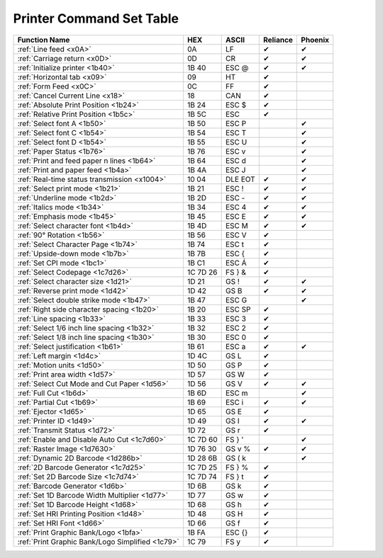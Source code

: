 Printer Command Set Table
=========================

+--------------------------------------------------+----------+---------+----------+---------+
|                  Function Name                   |   HEX    |  ASCII  | Reliance | Phoenix |
+==================================================+==========+=========+==========+=========+
| :ref:`Line feed <x0A>`                           | 0A       | LF      | ✔        | ✔       |
+--------------------------------------------------+----------+---------+----------+---------+
| :ref:`Carriage return <x0D>`                     | 0D       | CR      | ✔        | ✔       |
+--------------------------------------------------+----------+---------+----------+---------+
| :ref:`Initialize printer <1b40>`                 | 1B 40    | ESC @   | ✔        | ✔       |
+--------------------------------------------------+----------+---------+----------+---------+
| :ref:`Horizontal tab <x09>`                      | 09       | HT      | ✔        |         |
+--------------------------------------------------+----------+---------+----------+---------+
| :ref:`Form Feed <x0C>`                           | 0C       | FF      | ✔        |         |
+--------------------------------------------------+----------+---------+----------+---------+
| :ref:`Cancel Current Line <x18>`                 | 18       | CAN     | ✔        |         |
+--------------------------------------------------+----------+---------+----------+---------+
| :ref:`Absolute Print Position <1b24>`            | 1B 24    | ESC $   | ✔        |         |
+--------------------------------------------------+----------+---------+----------+---------+
| :ref:`Relative Print Position <1b5c>`            | 1B 5C    | ESC \   | ✔        |         |
+--------------------------------------------------+----------+---------+----------+---------+
| :ref:`Select font A <1b50>`                      | 1B 50    | ESC P   |          | ✔       |
+--------------------------------------------------+----------+---------+----------+---------+
| :ref:`Select font C <1b54>`                      | 1B 54    | ESC T   |          | ✔       |
+--------------------------------------------------+----------+---------+----------+---------+
| :ref:`Select font D <1b54>`                      | 1B 55    | ESC U   |          | ✔       |
+--------------------------------------------------+----------+---------+----------+---------+
| :ref:`Paper Status <1b76>`                       | 1B 76    | ESC v   |          | ✔       |
+--------------------------------------------------+----------+---------+----------+---------+
| :ref:`Print and feed paper n lines <1b64>`       | 1B 64    | ESC d   |          | ✔       |
+--------------------------------------------------+----------+---------+----------+---------+
| :ref:`Print and paper feed <1b4a>`               | 1B 4A    | ESC J   |          | ✔       |
+--------------------------------------------------+----------+---------+----------+---------+
| :ref:`Real-time status transmission <x1004>`     | 10 04    | DLE EOT | ✔        | ✔       |
+--------------------------------------------------+----------+---------+----------+---------+
| :ref:`Select print mode <1b21>`                  | 1B 21    | ESC !   | ✔        | ✔       |
+--------------------------------------------------+----------+---------+----------+---------+
| :ref:`Underline mode <1b2d>`                     | 1B 2D    | ESC -   | ✔        | ✔       |
+--------------------------------------------------+----------+---------+----------+---------+
| :ref:`Italics mode <1b34>`                       | 1B 34    | ESC 4   | ✔        | ✔       |
+--------------------------------------------------+----------+---------+----------+---------+
| :ref:`Emphasis mode <1b45>`                      | 1B 45    | ESC E   | ✔        | ✔       |
+--------------------------------------------------+----------+---------+----------+---------+
| :ref:`Select character font <1b4d>`              | 1B 4D    | ESC M   | ✔        | ✔       |
+--------------------------------------------------+----------+---------+----------+---------+
| :ref:`90° Rotation <1b56>`                       | 1B 56    | ESC V   | ✔        |         |
+--------------------------------------------------+----------+---------+----------+---------+
| :ref:`Select Character Page <1b74>`              | 1B 74    | ESC t   | ✔        |         |
+--------------------------------------------------+----------+---------+----------+---------+
| :ref:`Upside-down mode <1b7b>`                   | 1B 7B    | ESC {   | ✔        |         |
+--------------------------------------------------+----------+---------+----------+---------+
| :ref:`Set CPI mode <1bc1>`                       | 1B C1    | ESC Á   | ✔        |         |
+--------------------------------------------------+----------+---------+----------+---------+
| :ref:`Select Codepage <1c7d26>`                  | 1C 7D 26 | FS } &  | ✔        |         |
+--------------------------------------------------+----------+---------+----------+---------+
| :ref:`Select character size <1d21>`              | 1D 21    | GS !    | ✔        | ✔       |
+--------------------------------------------------+----------+---------+----------+---------+
| :ref:`Reverse print mode <1d42>`                 | 1D 42    | GS B    | ✔        | ✔       |
+--------------------------------------------------+----------+---------+----------+---------+
| :ref:`Select double strike mode <1b47>`          | 1B 47    | ESC G   |          | ✔       |
+--------------------------------------------------+----------+---------+----------+---------+
| :ref:`Right side character spacing <1b20>`       | 1B 20    | ESC SP  | ✔        |         |
+--------------------------------------------------+----------+---------+----------+---------+
| :ref:`Line spacing <1b33>`                       | 1B 33    | ESC 3   | ✔        |         |
+--------------------------------------------------+----------+---------+----------+---------+
| :ref:`Select 1/6 inch line spacing <1b32>`       | 1B 32    | ESC 2   | ✔        |         |
+--------------------------------------------------+----------+---------+----------+---------+
| :ref:`Select 1/8 inch line spacing <1b30>`       | 1B 30    | ESC 0   | ✔        |         |
+--------------------------------------------------+----------+---------+----------+---------+
| :ref:`Select justification <1b61>`               | 1B 61    | ESC a   | ✔        | ✔       |
+--------------------------------------------------+----------+---------+----------+---------+
| :ref:`Left margin <1d4c>`                        | 1D 4C    | GS L    | ✔        |         |
+--------------------------------------------------+----------+---------+----------+---------+
| :ref:`Motion units <1d50>`                       | 1D 50    | GS P    | ✔        |         |
+--------------------------------------------------+----------+---------+----------+---------+
| :ref:`Print area width <1d57>`                   | 1D 57    | GS W    | ✔        |         |
+--------------------------------------------------+----------+---------+----------+---------+
| :ref:`Select Cut Mode and Cut Paper <1d56>`      | 1D 56    | GS V    | ✔        | ✔       |
+--------------------------------------------------+----------+---------+----------+---------+
| :ref:`Full Cut <1b6d>`                           | 1B 6D    | ESC m   |          | ✔       |
+--------------------------------------------------+----------+---------+----------+---------+
| :ref:`Partial Cut <1b69>`                        | 1B 69    | ESC i   | ✔        | ✔       |
+--------------------------------------------------+----------+---------+----------+---------+
| :ref:`Ejector <1d65>`                            | 1D 65    | GS E    | ✔        |         |
+--------------------------------------------------+----------+---------+----------+---------+
| :ref:`Printer ID <1d49>`                         | 1D 49    | GS  I   | ✔        | ✔       |
+--------------------------------------------------+----------+---------+----------+---------+
| :ref:`Transmit Status <1d72>`                    | 1D 72    | GS r    | ✔        |         |
+--------------------------------------------------+----------+---------+----------+---------+
| :ref:`Enable and Disable Auto Cut <1c7d60>`      | 1C 7D 60 | FS  } ' |          | ✔       |
+--------------------------------------------------+----------+---------+----------+---------+
| :ref:`Raster Image <1d7630>`                     | 1D 76 30 | GS v %  | ✔        | ✔       |
+--------------------------------------------------+----------+---------+----------+---------+
| :ref:`Dynamic 2D Barcode <1d286b>`               | 1D 28 6B | GS  ( k |          | ✔       |
+--------------------------------------------------+----------+---------+----------+---------+
| :ref:`2D Barcode Generator <1c7d25>`             | 1C 7D 25 | FS } %  | ✔        |         |
+--------------------------------------------------+----------+---------+----------+---------+
| :ref:`Set 2D Barcode Size <1c7d74>`              | 1C 7D 74 | FS } t  | ✔        |         |
+--------------------------------------------------+----------+---------+----------+---------+
| :ref:`Barcode Generator <1d6b>`                  | 1D 6B    | GS k    | ✔        |         |
+--------------------------------------------------+----------+---------+----------+---------+
| :ref:`Set 1D Barcode Width Multiplier <1d77>`    | 1D 77    | GS w    | ✔        |         |
+--------------------------------------------------+----------+---------+----------+---------+
| :ref:`Set 1D Barcode Height <1d68>`              | 1D 68    | GS h    | ✔        |         |
+--------------------------------------------------+----------+---------+----------+---------+
| :ref:`Set HRI Printing Position <1d48>`          | 1D 48    | GS H    | ✔        |         |
+--------------------------------------------------+----------+---------+----------+---------+
| :ref:`Set HRI Font <1d66>`                       | 1D 66    | GS f    | ✔        |         |
+--------------------------------------------------+----------+---------+----------+---------+
| :ref:`Print Graphic Bank/Logo <1bfa>`            | 1B FA    | ESC {}  | ✔        |         |
+--------------------------------------------------+----------+---------+----------+---------+
| :ref:`Print Graphic Bank/Logo Simplified <1c79>` | 1C 79    | FS y    | ✔        |         |
+--------------------------------------------------+----------+---------+----------+---------+